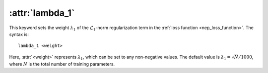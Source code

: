 .. _kw_lambda_1:
.. index::
   single: lambda_1 (keyword in nep.in)

:attr:`lambda_1`
================

This keyword sets the weight :math:`\lambda_1` of the :math:`\mathcal{L}_1`-norm regularization term in the :ref:`loss function <nep_loss_function>`.
The syntax is::

  lambda_1 <weight>

Here, :attr:`<weight>` represents :math:`\lambda_1`, which can be set to any non-negative values. 
The default value is :math:`\lambda_1 = \sqrt{N}/1000`, where :math:`N` is the total number of training parameters.
